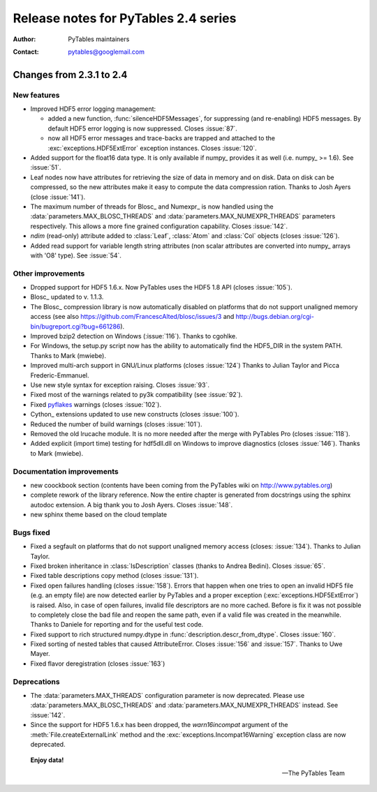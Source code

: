 =======================================
 Release notes for PyTables 2.4 series
=======================================

:Author: PyTables maintainers
:Contact: pytables@googlemail.com

.. py:currentmodule:: tables

Changes from 2.3.1 to 2.4
=========================

New features
------------

- Improved HDF5 error logging management:

  * added a new function, :func:`silenceHDF5Messages`, for suppressing
    (and re-enabling) HDF5 messages.  By default HDF5 error logging is now
    suppressed. Closes :issue:`87`.
  * now all HDF5 error messages and trace-backs are trapped and attached to
    the :exc:`exceptions.HDF5ExtError` exception instances.
    Closes :issue:`120`.

- Added support for the float16 data type.  It is only available if numpy_
  provides it as well (i.e. numpy_ >= 1.6).  See :issue:`51`.

- Leaf nodes now have attributes for retrieving the size of data in memory
  and on disk.  Data on disk can be compressed, so the new attributes make it
  easy to compute the data compression ration.
  Thanks to Josh Ayers (close :issue:`141`).

- The maximum number of threads for Blosc_ and Numexpr_ is now handled using
  the :data:`parameters.MAX_BLOSC_THREADS` and
  :data:`parameters.MAX_NUMEXPR_THREADS` parameters respectively.
  This allows a more fine grained configuration capability.
  Closes :issue:`142`.

- `ndim` (read-only) attribute added to :class:`Leaf`, :class:`Atom` and
  :class:`Col` objects (closes :issue:`126`).

- Added read support for variable length string attributes (non scalar
  attributes are converted into numpy_ arrays with 'O8' type).
  See :issue:`54`.


Other improvements
------------------

- Dropped support for HDF5 1.6.x. Now PyTables uses the HDF5 1.8 API
  (closes :issue:`105`).

- Blosc_ updated to v. 1.1.3.

- The Blosc_ compression library is now automatically disabled on platforms
  that do not support unaligned memory access (see also
  https://github.com/FrancescAlted/blosc/issues/3 and
  http://bugs.debian.org/cgi-bin/bugreport.cgi?bug=661286).

- Improved bzip2 detection on Windows (:issue:`116`).  Thanks to cgohlke.

- For Windows, the setup.py script now has the ability to automatically find
  the HDF5_DIR in the system PATH.  Thanks to Mark (mwiebe).

- Improved multi-arch support in GNU/Linux platforms (closes :issue:`124`)
  Thanks to Julian Taylor and Picca Frederic-Emmanuel.

- Use new style syntax for exception raising. Closes :issue:`93`.

- Fixed most of the warnings related to py3k compatibility (see :issue:`92`).

- Fixed pyflakes_ warnings (closes :issue:`102`).

- Cython_ extensions updated to use new constructs (closes :issue:`100`).

- Reduced the number of build warnings (closes :issue:`101`).

- Removed the old lrucache module. It is no more needed after the merge with
  PyTables Pro (closes :issue:`118`).

- Added explicit (import time) testing for hdf5dll.dll on Windows to improve
  diagnostics (closes :issue:`146`).  Thanks to Mark (mwiebe).


Documentation improvements
--------------------------

- new coockbook section (contents have been coming from the PyTables wiki
  on http://www.pytables.org)

- complete rework of the library reference.  Now the entire chapter is
  generated from docstrings using the sphinx autodoc extension.
  A big thank you to Josh Ayers.  Closes :issue:`148`.

- new sphinx theme based on the cloud template


Bugs fixed
----------

- Fixed a segfault on platforms that do not support unaligned memory access
  (closes: :issue:`134`).  Thanks to Julian Taylor.

- Fixed broken inheritance in :class:`IsDescription` classes (thanks to
  Andrea Bedini).  Closes :issue:`65`.

- Fixed table descriptions copy method (closes :issue:`131`).

- Fixed open failures handling (closes :issue:`158`).
  Errors that happen when one tries to open an invalid HDF5 file (e.g. an
  empty file) are now detected earlier by PyTables and a proper exception
  (:exc:`exceptions.HDF5ExtError`) is raised.
  Also, in case of open failures, invalid file descriptors are no more cached.
  Before is fix it was not possible to completely close the bad file and reopen
  the same path, even if a valid file was created in the meanwhile.
  Thanks to Daniele for reporting and for the useful test code.

- Fixed support to rich structured  numpy.dtype in
  :func:`description.descr_from_dtype`.   Closes :issue:`160`.

- Fixed sorting of nested tables that caused AttributeError.
  Closes :issue:`156` and :issue:`157`.  Thanks to Uwe Mayer.

- Fixed flavor deregistration (closes :issue:`163`)


Deprecations
------------

- The :data:`parameters.MAX_THREADS` configuration parameter is now
  deprecated.  Please use :data:`parameters.MAX_BLOSC_THREADS` and
  :data:`parameters.MAX_NUMEXPR_THREADS` instead.
  See :issue:`142`.

- Since the support for HDF5 1.6.x has been dropped, the *warn16incompat*
  argument of the :meth:`File.createExternalLink` method and the
  :exc:`exceptions.Incompat16Warning` exception class are now deprecated.

.. _pyflakes: https://launchpad.net/pyflakes


  **Enjoy data!**

  -- The PyTables Team


.. Local Variables:
.. mode: rst
.. coding: utf-8
.. fill-column: 72
.. End:

